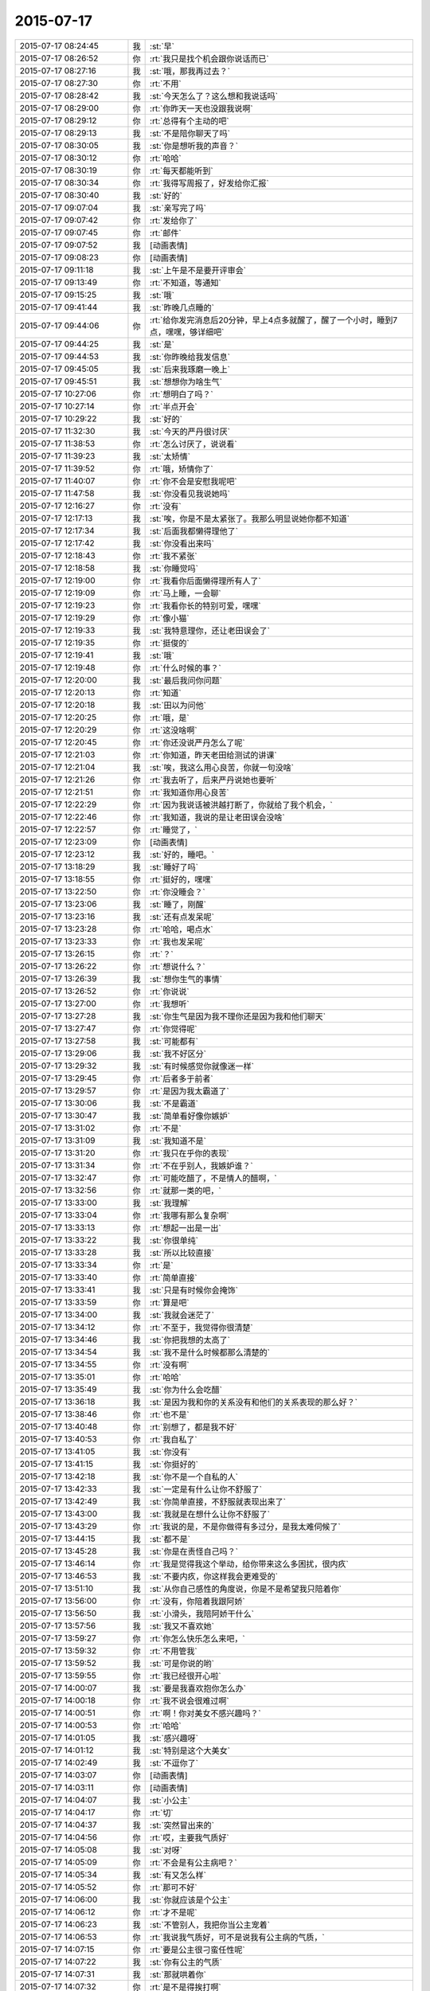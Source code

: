 2015-07-17
-------------

.. list-table::
   :widths: 25, 1, 60

   * - 2015-07-17 08:24:45
     - 我
     - :st:`早`
   * - 2015-07-17 08:26:52
     - 你
     - :rt:`我只是找个机会跟你说话而已`
   * - 2015-07-17 08:27:16
     - 我
     - :st:`哦，那我再过去？`
   * - 2015-07-17 08:27:30
     - 你
     - :rt:`不用`
   * - 2015-07-17 08:28:42
     - 我
     - :st:`今天怎么了？这么想和我说话吗`
   * - 2015-07-17 08:29:00
     - 你
     - :rt:`你昨天一天也没跟我说啊`
   * - 2015-07-17 08:29:12
     - 你
     - :rt:`总得有个主动的吧`
   * - 2015-07-17 08:29:13
     - 我
     - :st:`不是陪你聊天了吗`
   * - 2015-07-17 08:30:05
     - 我
     - :st:`你是想听我的声音？`
   * - 2015-07-17 08:30:12
     - 你
     - :rt:`哈哈`
   * - 2015-07-17 08:30:19
     - 你
     - :rt:`每天都能听到`
   * - 2015-07-17 08:30:34
     - 你
     - :rt:`我得写周报了，好发给你汇报`
   * - 2015-07-17 08:30:40
     - 我
     - :st:`好的`
   * - 2015-07-17 09:07:04
     - 我
     - :st:`亲写完了吗`
   * - 2015-07-17 09:07:42
     - 你
     - :rt:`发给你了`
   * - 2015-07-17 09:07:45
     - 你
     - :rt:`邮件`
   * - 2015-07-17 09:07:52
     - 我
     - [动画表情]
   * - 2015-07-17 09:08:23
     - 你
     - [动画表情]
   * - 2015-07-17 09:11:18
     - 我
     - :st:`上午是不是要开评审会`
   * - 2015-07-17 09:13:49
     - 你
     - :rt:`不知道，等通知`
   * - 2015-07-17 09:15:25
     - 我
     - :st:`哦`
   * - 2015-07-17 09:41:44
     - 我
     - :st:`昨晚几点睡的`
   * - 2015-07-17 09:44:06
     - 你
     - :rt:`给你发完消息后20分钟，早上4点多就醒了，醒了一个小时，睡到7点，嘿嘿，够详细吧`
   * - 2015-07-17 09:44:25
     - 我
     - :st:`是`
   * - 2015-07-17 09:44:53
     - 我
     - :st:`你昨晚给我发信息`
   * - 2015-07-17 09:45:05
     - 我
     - :st:`后来我琢磨一晚上`
   * - 2015-07-17 09:45:51
     - 我
     - :st:`想想你为啥生气`
   * - 2015-07-17 10:27:06
     - 你
     - :rt:`想明白了吗？`
   * - 2015-07-17 10:27:14
     - 你
     - :rt:`半点开会`
   * - 2015-07-17 10:29:22
     - 我
     - :st:`好的`
   * - 2015-07-17 11:32:30
     - 我
     - :st:`今天的严丹很讨厌`
   * - 2015-07-17 11:38:53
     - 你
     - :rt:`怎么讨厌了，说说看`
   * - 2015-07-17 11:39:23
     - 我
     - :st:`太矫情`
   * - 2015-07-17 11:39:52
     - 你
     - :rt:`哦，矫情你了`
   * - 2015-07-17 11:40:07
     - 你
     - :rt:`你不会是安慰我呢吧`
   * - 2015-07-17 11:47:58
     - 我
     - :st:`你没看见我说她吗`
   * - 2015-07-17 12:16:27
     - 你
     - :rt:`没有`
   * - 2015-07-17 12:17:13
     - 我
     - :st:`唉，你是不是太紧张了。我那么明显说她你都不知道`
   * - 2015-07-17 12:17:34
     - 我
     - :st:`后面我都懒得理他了`
   * - 2015-07-17 12:17:42
     - 我
     - :st:`你没看出来吗`
   * - 2015-07-17 12:18:43
     - 你
     - :rt:`我不紧张`
   * - 2015-07-17 12:18:58
     - 我
     - :st:`你睡觉吗`
   * - 2015-07-17 12:19:00
     - 你
     - :rt:`我看你后面懒得理所有人了`
   * - 2015-07-17 12:19:09
     - 你
     - :rt:`马上睡，一会聊`
   * - 2015-07-17 12:19:23
     - 你
     - :rt:`我看你长的特别可爱，嘿嘿`
   * - 2015-07-17 12:19:29
     - 你
     - :rt:`像小猫`
   * - 2015-07-17 12:19:33
     - 我
     - :st:`我特意理你，还让老田误会了`
   * - 2015-07-17 12:19:35
     - 你
     - :rt:`挺俊的`
   * - 2015-07-17 12:19:41
     - 我
     - :st:`哦`
   * - 2015-07-17 12:19:48
     - 你
     - :rt:`什么时候的事？`
   * - 2015-07-17 12:20:00
     - 我
     - :st:`最后我问你问题`
   * - 2015-07-17 12:20:13
     - 你
     - :rt:`知道`
   * - 2015-07-17 12:20:18
     - 我
     - :st:`田以为问他`
   * - 2015-07-17 12:20:25
     - 你
     - :rt:`哦，是`
   * - 2015-07-17 12:20:29
     - 你
     - :rt:`这没啥啊`
   * - 2015-07-17 12:20:45
     - 你
     - :rt:`你还没说严丹怎么了呢`
   * - 2015-07-17 12:21:03
     - 你
     - :rt:`你知道，昨天老田给测试的讲课`
   * - 2015-07-17 12:21:04
     - 我
     - :st:`唉，我这么用心良苦，你就一句没啥`
   * - 2015-07-17 12:21:26
     - 你
     - :rt:`我去听了，后来严丹说她也要听`
   * - 2015-07-17 12:21:51
     - 你
     - :rt:`我知道你用心良苦`
   * - 2015-07-17 12:22:29
     - 你
     - :rt:`因为我说话被洪越打断了，你就给了我个机会，`
   * - 2015-07-17 12:22:46
     - 你
     - :rt:`我知道，我说的是让老田误会没啥`
   * - 2015-07-17 12:22:57
     - 你
     - :rt:`睡觉了，`
   * - 2015-07-17 12:23:09
     - 你
     - [动画表情]
   * - 2015-07-17 12:23:12
     - 我
     - :st:`好的，睡吧。`
   * - 2015-07-17 13:18:29
     - 我
     - :st:`睡好了吗`
   * - 2015-07-17 13:18:55
     - 你
     - :rt:`挺好的，嘿嘿`
   * - 2015-07-17 13:22:50
     - 你
     - :rt:`你没睡会？`
   * - 2015-07-17 13:23:06
     - 我
     - :st:`睡了，刚醒`
   * - 2015-07-17 13:23:16
     - 我
     - :st:`还有点发呆呢`
   * - 2015-07-17 13:23:28
     - 你
     - :rt:`哈哈，喝点水`
   * - 2015-07-17 13:23:33
     - 你
     - :rt:`我也发呆呢`
   * - 2015-07-17 13:26:15
     - 你
     - :rt:`？`
   * - 2015-07-17 13:26:22
     - 你
     - :rt:`想说什么？`
   * - 2015-07-17 13:26:39
     - 我
     - :st:`想你生气的事情`
   * - 2015-07-17 13:26:52
     - 你
     - :rt:`你说说`
   * - 2015-07-17 13:27:00
     - 你
     - :rt:`我想听`
   * - 2015-07-17 13:27:28
     - 我
     - :st:`你生气是因为我不理你还是因为我和他们聊天`
   * - 2015-07-17 13:27:47
     - 你
     - :rt:`你觉得呢`
   * - 2015-07-17 13:27:58
     - 我
     - :st:`可能都有`
   * - 2015-07-17 13:29:06
     - 我
     - :st:`我不好区分`
   * - 2015-07-17 13:29:32
     - 我
     - :st:`有时候感觉你就像迷一样`
   * - 2015-07-17 13:29:45
     - 你
     - :rt:`后者多于前者`
   * - 2015-07-17 13:29:57
     - 你
     - :rt:`是因为我太霸道了`
   * - 2015-07-17 13:30:06
     - 我
     - :st:`不是霸道`
   * - 2015-07-17 13:30:47
     - 我
     - :st:`简单看好像你嫉妒`
   * - 2015-07-17 13:31:02
     - 你
     - :rt:`不是`
   * - 2015-07-17 13:31:09
     - 我
     - :st:`我知道不是`
   * - 2015-07-17 13:31:20
     - 你
     - :rt:`我只在乎你的表现`
   * - 2015-07-17 13:31:34
     - 你
     - :rt:`不在乎别人，我嫉妒谁？`
   * - 2015-07-17 13:32:47
     - 你
     - :rt:`可能吃醋了，不是情人的醋啊，`
   * - 2015-07-17 13:32:56
     - 你
     - :rt:`就那一类的吧，`
   * - 2015-07-17 13:33:00
     - 我
     - :st:`我理解`
   * - 2015-07-17 13:33:04
     - 你
     - :rt:`我哪有那么复杂啊`
   * - 2015-07-17 13:33:13
     - 你
     - :rt:`想起一出是一出`
   * - 2015-07-17 13:33:22
     - 我
     - :st:`你很单纯`
   * - 2015-07-17 13:33:28
     - 我
     - :st:`所以比较直接`
   * - 2015-07-17 13:33:34
     - 你
     - :rt:`是`
   * - 2015-07-17 13:33:40
     - 你
     - :rt:`简单直接`
   * - 2015-07-17 13:33:41
     - 我
     - :st:`只是有时候你会掩饰`
   * - 2015-07-17 13:33:59
     - 你
     - :rt:`算是吧`
   * - 2015-07-17 13:34:00
     - 我
     - :st:`我就会迷茫了`
   * - 2015-07-17 13:34:12
     - 你
     - :rt:`不至于，我觉得你很清楚`
   * - 2015-07-17 13:34:46
     - 我
     - :st:`你把我想的太高了`
   * - 2015-07-17 13:34:54
     - 我
     - :st:`我不是什么时候都那么清楚的`
   * - 2015-07-17 13:34:55
     - 你
     - :rt:`没有啊`
   * - 2015-07-17 13:35:01
     - 你
     - :rt:`哈哈`
   * - 2015-07-17 13:35:49
     - 我
     - :st:`你为什么会吃醋`
   * - 2015-07-17 13:36:18
     - 我
     - :st:`是因为我和你的关系没有和他们的关系表现的那么好？`
   * - 2015-07-17 13:38:46
     - 你
     - :rt:`也不是`
   * - 2015-07-17 13:40:48
     - 你
     - :rt:`别想了，都是我不好`
   * - 2015-07-17 13:40:53
     - 你
     - :rt:`我自私了`
   * - 2015-07-17 13:41:05
     - 我
     - :st:`你没有`
   * - 2015-07-17 13:41:15
     - 我
     - :st:`你挺好的`
   * - 2015-07-17 13:42:18
     - 我
     - :st:`你不是一个自私的人`
   * - 2015-07-17 13:42:33
     - 我
     - :st:`一定是有什么让你不舒服了`
   * - 2015-07-17 13:42:49
     - 我
     - :st:`你简单直接，不舒服就表现出来了`
   * - 2015-07-17 13:43:00
     - 我
     - :st:`我就是在想什么让你不舒服了`
   * - 2015-07-17 13:43:29
     - 你
     - :rt:`我说的是，不是你做得有多过分，是我太难伺候了`
   * - 2015-07-17 13:44:15
     - 我
     - :st:`都不是`
   * - 2015-07-17 13:45:28
     - 我
     - :st:`你是在责怪自己吗？`
   * - 2015-07-17 13:46:14
     - 你
     - :rt:`我是觉得我这个举动，给你带来这么多困扰，很内疚`
   * - 2015-07-17 13:46:53
     - 我
     - :st:`不要内疚，你这样我会更难受的`
   * - 2015-07-17 13:51:10
     - 我
     - :st:`从你自己感性的角度说，你是不是希望我只陪着你`
   * - 2015-07-17 13:56:00
     - 你
     - :rt:`没有，你陪着我跟阿娇`
   * - 2015-07-17 13:56:50
     - 我
     - :st:`小滑头，我陪阿娇干什么`
   * - 2015-07-17 13:57:56
     - 我
     - :st:`我又不喜欢她`
   * - 2015-07-17 13:59:27
     - 你
     - :rt:`你怎么快乐怎么来吧，`
   * - 2015-07-17 13:59:32
     - 你
     - :rt:`不用管我`
   * - 2015-07-17 13:59:52
     - 我
     - :st:`可是你说的哟`
   * - 2015-07-17 13:59:55
     - 你
     - :rt:`我已经很开心啦`
   * - 2015-07-17 14:00:07
     - 我
     - :st:`要是我喜欢抱你怎么办`
   * - 2015-07-17 14:00:18
     - 你
     - :rt:`我不说会很难过啊`
   * - 2015-07-17 14:00:51
     - 你
     - :rt:`啊！你对美女不感兴趣吗？`
   * - 2015-07-17 14:00:53
     - 你
     - :rt:`哈哈`
   * - 2015-07-17 14:01:05
     - 我
     - :st:`感兴趣呀`
   * - 2015-07-17 14:01:12
     - 我
     - :st:`特别是这个大美女`
   * - 2015-07-17 14:02:49
     - 我
     - :st:`不逗你了`
   * - 2015-07-17 14:03:07
     - 你
     - [动画表情]
   * - 2015-07-17 14:03:11
     - 你
     - [动画表情]
   * - 2015-07-17 14:04:07
     - 我
     - :st:`小公主`
   * - 2015-07-17 14:04:17
     - 你
     - :rt:`切`
   * - 2015-07-17 14:04:37
     - 我
     - :st:`突然冒出来的`
   * - 2015-07-17 14:04:56
     - 你
     - :rt:`哎，主要我气质好`
   * - 2015-07-17 14:05:08
     - 我
     - :st:`对呀`
   * - 2015-07-17 14:05:09
     - 你
     - :rt:`不会是有公主病吧？`
   * - 2015-07-17 14:05:34
     - 我
     - :st:`有又怎么样`
   * - 2015-07-17 14:05:52
     - 你
     - :rt:`那可不好`
   * - 2015-07-17 14:06:00
     - 我
     - :st:`你就应该是个公主`
   * - 2015-07-17 14:06:12
     - 你
     - :rt:`才不是呢`
   * - 2015-07-17 14:06:23
     - 我
     - :st:`不管别人，我把你当公主宠着`
   * - 2015-07-17 14:06:53
     - 你
     - :rt:`我说我气质好，可不是说我有公主病的气质，`
   * - 2015-07-17 14:07:15
     - 你
     - :rt:`要是公主很刁蛮任性呢`
   * - 2015-07-17 14:07:22
     - 我
     - :st:`你有公主的气质`
   * - 2015-07-17 14:07:31
     - 我
     - :st:`那就哄着你`
   * - 2015-07-17 14:07:32
     - 你
     - :rt:`是不是得挨打啊`
   * - 2015-07-17 14:07:35
     - 我
     - :st:`宠着你`
   * - 2015-07-17 14:07:41
     - 你
     - :rt:`你太坏了`
   * - 2015-07-17 14:07:50
     - 你
     - :rt:`到时候我都没有朋友了`
   * - 2015-07-17 14:08:01
     - 我
     - :st:`还有我呀`
   * - 2015-07-17 14:08:12
     - 你
     - :rt:`我看你真把我当你闺女了`
   * - 2015-07-17 14:08:25
     - 我
     - :st:`差不多吧`
   * - 2015-07-17 14:08:35
     - 你
     - :rt:`我记得你说过，你要是有女儿会特别宠着`
   * - 2015-07-17 14:08:58
     - 你
     - :rt:`你不会第一次见我就把我当小丫头看了吧`
   * - 2015-07-17 14:09:03
     - 我
     - :st:`还不知道你喜欢不喜欢呢[委屈]`
   * - 2015-07-17 14:09:13
     - 你
     - :rt:`当然喜欢啦`
   * - 2015-07-17 14:09:17
     - 我
     - :st:`好像没有`
   * - 2015-07-17 14:09:28
     - 我
     - :st:`当时只是觉得你还不错`
   * - 2015-07-17 14:12:02
     - 你
     - :rt:`那你喜欢阿娇吗？或者杨丽颖`
   * - 2015-07-17 14:12:50
     - 我
     - :st:`谈不上喜欢`
   * - 2015-07-17 14:13:01
     - 我
     - :st:`和你比差远了`
   * - 2015-07-17 14:13:28
     - 你
     - :rt:`真的？`
   * - 2015-07-17 14:13:30
     - 我
     - :st:`阿娇挺可爱，杨丽莹挺用功`
   * - 2015-07-17 14:13:41
     - 你
     - [动画表情]
   * - 2015-07-17 14:14:05
     - 你
     - :rt:`我是不是又可爱又用功啊`
   * - 2015-07-17 14:14:06
     - 我
     - :st:`？`
   * - 2015-07-17 14:14:07
     - 你
     - :rt:`哈哈`
   * - 2015-07-17 14:14:21
     - 我
     - :st:`不只是`
   * - 2015-07-17 14:14:22
     - 你
     - [动画表情]
   * - 2015-07-17 14:14:50
     - 你
     - :rt:`哎，说的我心花怒放的`
   * - 2015-07-17 14:14:52
     - 你
     - :rt:`开心`
   * - 2015-07-17 14:15:20
     - 我
     - :st:`[偷笑]`
   * - 2015-07-17 17:06:01
     - 我
     - :st:`你这周不加班？`
   * - 2015-07-17 17:17:13
     - 我
     - :st:`这周加班人少`
   * - 2015-07-17 17:29:53
     - 你
     - :rt:`是`
   * - 2015-07-17 17:30:18
     - 我
     - :st:`我6点前就走了`
   * - 2015-07-17 17:33:02
     - 你
     - :rt:`哦，怎么这么早`
   * - 2015-07-17 17:33:04
     - 你
     - :rt:`我不走`
   * - 2015-07-17 17:33:16
     - 我
     - :st:`赶火车`
   * - 2015-07-17 17:48:23
     - 你
     - :rt:`今天会这么早，不是你的style啊`
   * - 2015-07-17 17:48:32
     - 你
     - :rt:`我也不想在这呆着了`
   * - 2015-07-17 17:49:06
     - 我
     - :st:`再晚就没车了`
   * - 2015-07-17 17:49:27
     - 你
     - :rt:`以前怎么有啊`
   * - 2015-07-17 17:49:34
     - 我
     - :st:`要不你也走吧`
   * - 2015-07-17 17:49:45
     - 你
     - :rt:`我也不知道跟你纠结这个干嘛`
   * - 2015-07-17 17:49:49
     - 你
     - :rt:`有就有呗`
   * - 2015-07-17 17:49:54
     - 我
     - :st:`暑假火车改了`
   * - 2015-07-17 17:50:04
     - 你
     - :rt:`哦，好吧`
   * - 2015-07-17 17:50:24
     - 我
     - :st:`我也想晚点走`
   * - 2015-07-17 17:50:41
     - 你
     - :rt:`洪越调研的oracle的报告发给你的话，你转给我一份`
   * - 2015-07-17 17:50:52
     - 我
     - :st:`好`
   * - 2015-07-17 17:51:08
     - 你
     - :rt:`你们的设计文档也给我一份，我好核对需求点，跟踪矩阵`
   * - 2015-07-17 17:51:20
     - 我
     - :st:`好的`
   * - 2015-07-17 17:51:22
     - 你
     - :rt:`反正洪越也不给我发`
   * - 2015-07-17 17:52:34
     - 我
     - :st:`甭理他`
   * - 2015-07-17 17:54:53
     - 我
     - :st:`差一步没赶上车`
   * - 2015-07-17 17:55:03
     - 我
     - :st:`安检居然排队`
   * - 2015-07-17 17:55:15
     - 我
     - :st:`要不然就赶上了`
   * - 2015-07-17 18:43:12
     - 我
     - :st:`我已经上车了`
   * - 2015-07-17 18:43:13
     - 你
     - :rt:`啊，没赶上车啊`
   * - 2015-07-17 18:43:14
     - 你
     - :rt:`那怎么办啊`
   * - 2015-07-17 18:43:15
     - 你
     - :rt:`还有票吗？你可以改签`
   * - 2015-07-17 18:43:27
     - 你
     - :rt:`你是在惆怅没票吗？`
   * - 2015-07-17 18:49:34
     - 你
     - :rt:`不是没赶上吗？`
   * - 2015-07-17 18:49:50
     - 你
     - :rt:`下次快别这么赶了`
   * - 2015-07-17 18:50:53
     - 你
     - :rt:`真别扭`
   * - 2015-07-17 18:51:21
     - 我
     - :st:`没赶上地铁`
   * - 2015-07-17 18:51:33
     - 我
     - :st:`你还没走？`
   * - 2015-07-17 18:56:06
     - 你
     - :rt:`晕，吓我一跳`
   * - 2015-07-17 18:56:23
     - 我
     - :st:`车上信号不好`
